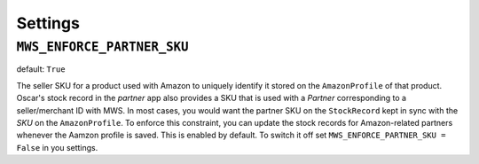 ========
Settings
========


``MWS_ENFORCE_PARTNER_SKU``
---------------------------

default: ``True``

The seller SKU for a product used with Amazon to uniquely identify it stored on
the ``AmazonProfile`` of that product. Oscar's stock record in the *partner*
app also provides a SKU that is used with a *Partner* corresponding to a
seller/merchant ID with MWS. In most cases, you would want the partner SKU on
the ``StockRecord`` kept in sync with the *SKU* on the ``AmazonProfile``. To
enforce this constraint, you can update the stock records for Amazon-related
partners whenever the Aamzon profile is saved. This is enabled by default. To
switch it off set ``MWS_ENFORCE_PARTNER_SKU = False`` in you settings.

